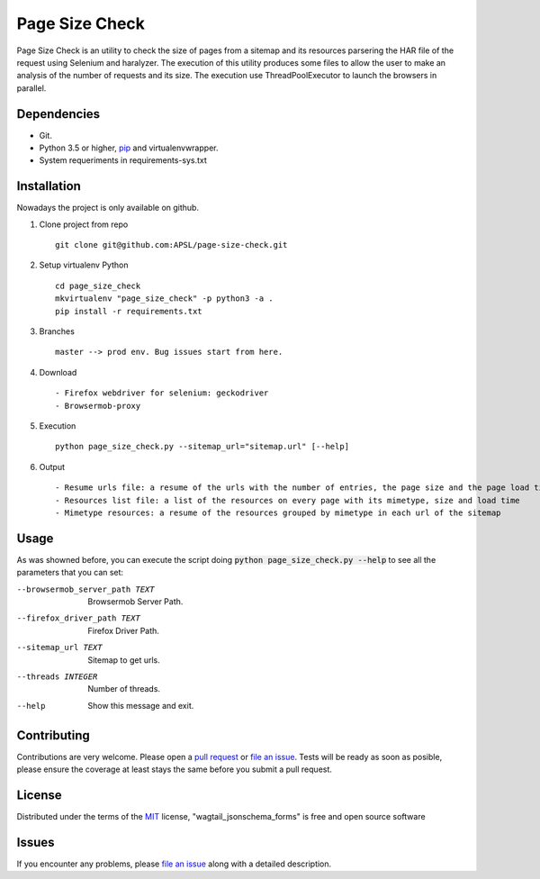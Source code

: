 =========
Page Size Check
=========

Page Size Check is an utility to check the size of pages from a sitemap and its resources parsering the HAR file of the
request using Selenium and haralyzer. The execution of this utility produces some files to allow the user to make an
analysis of the number of requests and its size. The execution use ThreadPoolExecutor to launch the browsers in parallel.

Dependencies
------------

* Git.
* Python 3.5 or higher, `pip`_ and virtualenvwrapper.
* System requeriments in requirements-sys.txt

Installation
------------

Nowadays the project is only available on github.

#. Clone project from repo ::

    git clone git@github.com:APSL/page-size-check.git

#. Setup virtualenv Python ::

    cd page_size_check
    mkvirtualenv "page_size_check" -p python3 -a .
    pip install -r requirements.txt

#. Branches ::

    master --> prod env. Bug issues start from here.

#. Download ::

    - Firefox webdriver for selenium: geckodriver
    - Browsermob-proxy

#. Execution ::

    python page_size_check.py --sitemap_url="sitemap.url" [--help]

#. Output ::

    - Resume urls file: a resume of the urls with the number of entries, the page size and the page load times
    - Resources list file: a list of the resources on every page with its mimetype, size and load time
    - Mimetype resources: a resume of the resources grouped by mimetype in each url of the sitemap



Usage
-----
As was showned before, you can execute the script doing :code:`python page_size_check.py --help` to see all the
parameters that you can set:

--browsermob_server_path TEXT  Browsermob Server Path.
--firefox_driver_path TEXT     Firefox Driver Path.
--sitemap_url TEXT             Sitemap to get urls.
--threads INTEGER              Number of threads.
--help                         Show this message and exit.

Contributing
------------

Contributions are very welcome. Please open a `pull request`_ or `file an issue`_.
Tests will be ready as soon as posible, please ensure the coverage at least stays the same
before you submit a pull request.

License
-------

Distributed under the terms of the `MIT`_ license, "wagtail_jsonschema_forms" is free and open source software


Issues
------

If you encounter any problems, please `file an issue`_ along with a detailed description.

.. _`pip`: https://pypi.python.org/pypi/pip/
.. _`pull request`: https://github.com/APSL/page-size-check/pulls
.. _`file an issue`: https://github.com/APSL/page-size-check/issues
.. _`MIT`: http://opensource.org/licenses/MIT